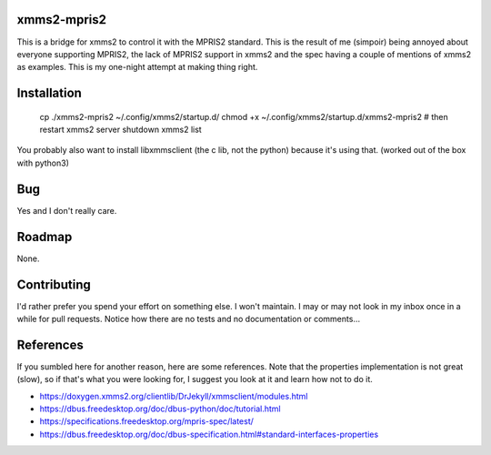 xmms2-mpris2
============

This is a bridge for xmms2 to control it with the MPRIS2 standard.
This is the result of me (simpoir) being annoyed about everyone supporting
MPRIS2, the lack of MPRIS2 support in xmms2 and the spec having a couple
of mentions of xmms2 as examples. This is my one-night attempt at making thing
right.


Installation
============

  cp ./xmms2-mpris2 ~/.config/xmms2/startup.d/
  chmod +x ~/.config/xmms2/startup.d/xmms2-mpris2
  # then restart
  xmms2 server shutdown
  xmms2 list


You probably also want to install libxmmsclient (the c lib, not the python)
because it's using that. (worked out of the box with python3)


Bug
===

Yes and I don't really care.


Roadmap
=======

None.


Contributing
============

I'd rather prefer you spend your effort on something else. I won't maintain.
I may or may not look in my inbox once in a while for pull requests.
Notice how there are no tests and no documentation or comments…


References
==========

If you sumbled here for another reason, here are some references.
Note that the properties implementation is not great (slow), so if that's what
you were looking for, I suggest you look at it and learn how not to do it.

- https://doxygen.xmms2.org/clientlib/DrJekyll/xmmsclient/modules.html
- https://dbus.freedesktop.org/doc/dbus-python/doc/tutorial.html
- https://specifications.freedesktop.org/mpris-spec/latest/
- https://dbus.freedesktop.org/doc/dbus-specification.html#standard-interfaces-properties
